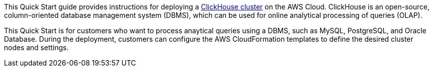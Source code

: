 // Replace the content in <>
// Identify your target audience and explain how/why they would use this Quick Start.
//Avoid borrowing text from third-party websites (copying text from AWS service documentation is fine). Also, avoid marketing-speak, focusing instead on the technical aspect.

This Quick Start guide provides instructions for deploying a https://clickhouse.com/docs/en/[ClickHouse cluster^] on the AWS Cloud. ClickHouse is an open-source, column-oriented database management system (DBMS), which can be used for online analytical processing of queries (OLAP).

This Quick Start is for customers who want to process anaytical queries using a DBMS, such as MySQL, PostgreSQL, and Oracle Database. During the deployment, customers can configure the AWS CloudFormation templates to define the desired cluster nodes and settings.